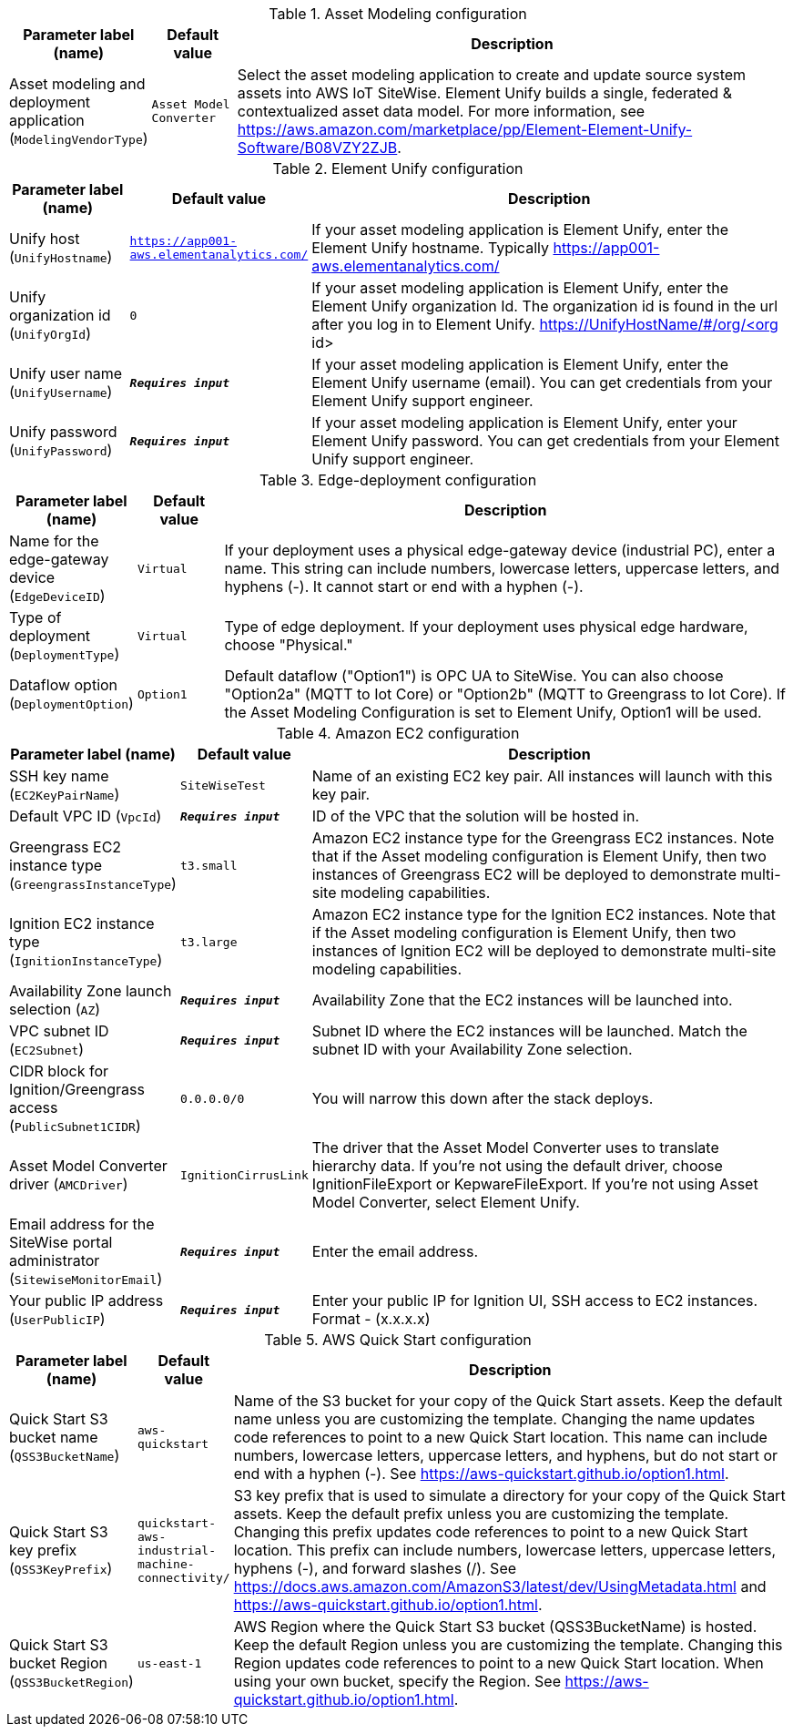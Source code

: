 
.Asset Modeling configuration
[width="100%",cols="16%,11%,73%",options="header",]
|===
|Parameter label (name) |Default value|Description|Asset modeling and deployment application
(`ModelingVendorType`)|`Asset Model Converter`|Select the asset modeling application to create and update source system assets into AWS IoT SiteWise. Element Unify builds a single, federated & contextualized asset data model. For more information, see https://aws.amazon.com/marketplace/pp/Element-Element-Unify-Software/B08VZY2ZJB.
|===
.Element Unify configuration
[width="100%",cols="16%,11%,73%",options="header",]
|===
|Parameter label (name) |Default value|Description|Unify host
(`UnifyHostname`)|`https://app001-aws.elementanalytics.com/`|If your asset modeling application is Element Unify, enter the Element Unify hostname. Typically https://app001-aws.elementanalytics.com/|Unify organization id
(`UnifyOrgId`)|`0`|If your asset modeling application is Element Unify, enter the Element Unify organization Id. The organization id is found in the url after you log in to Element Unify. https://UnifyHostName/#/org/<org id>|Unify user name
(`UnifyUsername`)|`**__Requires input__**`|If your asset modeling application is Element Unify, enter the Element Unify username (email). You can get credentials from your Element Unify support engineer.|Unify password
(`UnifyPassword`)|`**__Requires input__**`|If your asset modeling application is Element Unify, enter your Element Unify password. You can get credentials from your Element Unify support engineer.
|===
.Edge-deployment configuration
[width="100%",cols="16%,11%,73%",options="header",]
|===
|Parameter label (name) |Default value|Description|Name for the edge-gateway device
(`EdgeDeviceID`)|`Virtual`|If your deployment uses a physical edge-gateway device (industrial PC), enter a name. This string can include numbers, lowercase letters, uppercase letters, and hyphens (-). It cannot start or end with a hyphen (-).|Type of deployment
(`DeploymentType`)|`Virtual`|Type of edge deployment. If your deployment uses physical edge hardware, choose "Physical."|Dataflow option
(`DeploymentOption`)|`Option1`|Default dataflow ("Option1") is OPC UA to SiteWise. You can also choose "Option2a" (MQTT to Iot Core) or "Option2b" (MQTT to Greengrass to Iot Core). If the Asset Modeling Configuration is set to Element Unify, Option1 will be used.
|===
.Amazon EC2 configuration
[width="100%",cols="16%,11%,73%",options="header",]
|===
|Parameter label (name) |Default value|Description|SSH key name
(`EC2KeyPairName`)|`SiteWiseTest`|Name of an existing EC2 key pair. All instances will launch with this key pair.|Default VPC ID
(`VpcId`)|`**__Requires input__**`|ID of the VPC that the solution will be hosted in.|Greengrass EC2 instance type
(`GreengrassInstanceType`)|`t3.small`|Amazon EC2 instance type for the Greengrass EC2 instances. Note that if the Asset modeling configuration is Element Unify, then two instances of Greengrass EC2 will be deployed to demonstrate multi-site modeling capabilities.|Ignition EC2 instance type
(`IgnitionInstanceType`)|`t3.large`|Amazon EC2 instance type for the Ignition EC2 instances. Note that if the Asset modeling configuration is Element Unify, then two instances of Ignition EC2 will be deployed to demonstrate multi-site modeling capabilities.|Availability Zone launch selection
(`AZ`)|`**__Requires input__**`|Availability Zone that the EC2 instances will be launched into.|VPC subnet ID
(`EC2Subnet`)|`**__Requires input__**`|Subnet ID where the EC2 instances will be launched. Match the subnet ID with your Availability Zone selection.|CIDR block for Ignition/Greengrass access
(`PublicSubnet1CIDR`)|`0.0.0.0/0`|You will narrow this down after the stack deploys.|Asset Model Converter driver
(`AMCDriver`)|`IgnitionCirrusLink`|The driver that the Asset Model Converter uses to translate hierarchy data. If you're not using the default driver, choose IgnitionFileExport or KepwareFileExport. If you're not using Asset Model Converter, select Element Unify.|Email address for the SiteWise portal administrator
(`SitewiseMonitorEmail`)|`**__Requires input__**`|Enter the email address.|Your public IP address
(`UserPublicIP`)|`**__Requires input__**`|Enter your public IP for Ignition UI, SSH access to EC2 instances. Format - (x.x.x.x)
|===
.AWS Quick Start configuration
[width="100%",cols="16%,11%,73%",options="header",]
|===
|Parameter label (name) |Default value|Description|Quick Start S3 bucket name
(`QSS3BucketName`)|`aws-quickstart`|Name of the S3 bucket for your copy of the Quick Start assets. Keep the default name unless you are customizing the template. Changing the name updates code references to point to a new Quick Start location. This name can include numbers, lowercase letters, uppercase letters, and hyphens, but do not start or end with a hyphen (-). See https://aws-quickstart.github.io/option1.html.|Quick Start S3 key prefix
(`QSS3KeyPrefix`)|`quickstart-aws-industrial-machine-connectivity/`|S3 key prefix that is used to simulate a directory for your copy of the Quick Start assets. Keep the default prefix unless you are customizing the template. Changing this prefix updates code references to point to a new Quick Start location. This prefix can include numbers, lowercase letters, uppercase letters, hyphens (-), and forward slashes (/). See https://docs.aws.amazon.com/AmazonS3/latest/dev/UsingMetadata.html and https://aws-quickstart.github.io/option1.html.|Quick Start S3 bucket Region
(`QSS3BucketRegion`)|`us-east-1`|AWS Region where the Quick Start S3 bucket (QSS3BucketName) is hosted. Keep the default Region unless you are customizing the template. Changing this Region updates code references to point to a new Quick Start location. When using your own bucket, specify the Region. See https://aws-quickstart.github.io/option1.html.
|===